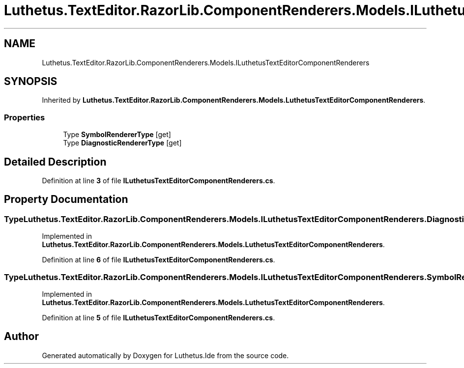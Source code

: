 .TH "Luthetus.TextEditor.RazorLib.ComponentRenderers.Models.ILuthetusTextEditorComponentRenderers" 3 "Version 1.0.0" "Luthetus.Ide" \" -*- nroff -*-
.ad l
.nh
.SH NAME
Luthetus.TextEditor.RazorLib.ComponentRenderers.Models.ILuthetusTextEditorComponentRenderers
.SH SYNOPSIS
.br
.PP
.PP
Inherited by \fBLuthetus\&.TextEditor\&.RazorLib\&.ComponentRenderers\&.Models\&.LuthetusTextEditorComponentRenderers\fP\&.
.SS "Properties"

.in +1c
.ti -1c
.RI "Type \fBSymbolRendererType\fP\fR [get]\fP"
.br
.ti -1c
.RI "Type \fBDiagnosticRendererType\fP\fR [get]\fP"
.br
.in -1c
.SH "Detailed Description"
.PP 
Definition at line \fB3\fP of file \fBILuthetusTextEditorComponentRenderers\&.cs\fP\&.
.SH "Property Documentation"
.PP 
.SS "Type Luthetus\&.TextEditor\&.RazorLib\&.ComponentRenderers\&.Models\&.ILuthetusTextEditorComponentRenderers\&.DiagnosticRendererType\fR [get]\fP"

.PP
Implemented in \fBLuthetus\&.TextEditor\&.RazorLib\&.ComponentRenderers\&.Models\&.LuthetusTextEditorComponentRenderers\fP\&.
.PP
Definition at line \fB6\fP of file \fBILuthetusTextEditorComponentRenderers\&.cs\fP\&.
.SS "Type Luthetus\&.TextEditor\&.RazorLib\&.ComponentRenderers\&.Models\&.ILuthetusTextEditorComponentRenderers\&.SymbolRendererType\fR [get]\fP"

.PP
Implemented in \fBLuthetus\&.TextEditor\&.RazorLib\&.ComponentRenderers\&.Models\&.LuthetusTextEditorComponentRenderers\fP\&.
.PP
Definition at line \fB5\fP of file \fBILuthetusTextEditorComponentRenderers\&.cs\fP\&.

.SH "Author"
.PP 
Generated automatically by Doxygen for Luthetus\&.Ide from the source code\&.
